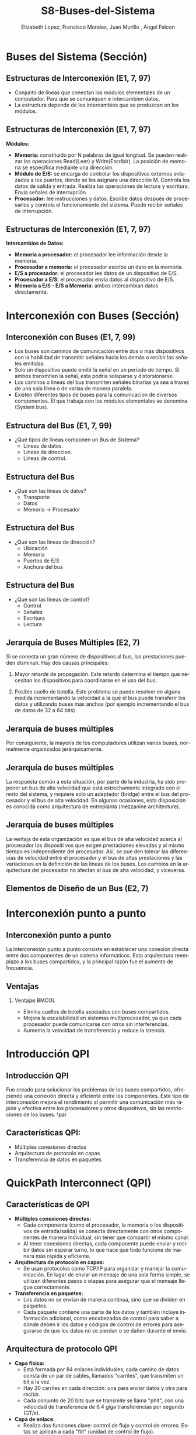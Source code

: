 #+options: H:2
#+latex_class: beamer
#+columns: %45ITEM %10BEAMER_env(Env) %10BEAMER_act(Act) %4BEAMER_col(Col) %8BEAMER_opt(Opt)
#+beamer_theme: {Madrid}
#+beamer_color_theme:
#+beamer_font_theme:
#+beamer_inner_theme:
#+beamer_outer_theme:
#+beamer_header:

#+title: S8-Buses-del-Sistema
#+date: 
#+author: Elizabeth Lopez, Francisco Morales, Juan Murillo , Angel Falcon
#+email: elizabeth.lopez@epn.edu.ec, francisco.morales01@epn.edu.ec, juan.murillo@epn.edu.ec,angel.falcon@epn.edu.ec
#+language: es
#+select_tags: export
#+exclude_tags: noexport
#+creator: Emacs 27.1 (Org mode 9.3)
#+cite_export: biblatex

#+bibliography: ./bibliography.bib
#+LATEX_HEADER: \nocite{*}
#+LATEX_HEADER: \usepackage[T1]{fontenc}
#+LATEX_HEADER: \usepackage[utf8]{inputenc}
#+LATEX_HEADER: \usepackage[spanish]{babel}
#+LATEX_HEADER: \usepackage[backend=biber,citestyle=apa, style=apa]{biblatex}


* Buses del Sistema (Sección)
** Estructuras de Interconexión (E1, 7, 97)

- Conjunto de líneas que conectan los módulos elementales de un computador.
  Para que se comuniquen e intercambien datos.
- La estructura depende de los intercambios que se produzcan en los módulos.

#+attr_latex: :width 0.3\textwidth
[[./Images/Modulos.jpg]]

** Estructuras de Interconexión (E1, 7, 97)
*Módulos:*

- **Memoria:** constituido por N palabras de igual longitud. Se pueden realizar las
  operaciones Read(Leer) y Write(Escribir). La posición de memoria se especifica
  mediante una dirección.
- **Módulo de E/S:** se encarga de controlar los dispositivos externos enlazados
  a los puertos, donde se les asignara una dirección M. Controla los datos de salida
  y entrada. Realiza las operaciones de lectura y escritura. Envía señales de interrupción.
- **Procesador:** lee instrucciones y datos. Escribe datos después de procesarlos y
  controla el funcionamiento del sistema. Puede recibir señales de interrupción.

** Estructuras de Interconexión (E1, 7, 97)
*Intercambios de Datos:*

- **Memoria a procesador:** el procesador lee información desde la memoria.
- **Procesador a memoria:** el procesador escribe un dato en la memoria.
- **E/S a procesador:** el procesador lee datos de un dispositivo de E/S.
- **Procesador a E/S:** el procesador envía datos al dispositivo de  E/S.
- **Memoria a E/S - E/S a Memoria:** ambos intercambian datos directamente.

* Interconexión con Buses (Sección)
** Interconexión con Buses (E1, 7, 99)

- Los buses son caminos de comunicación entre dos o más dispositivos con la
  habilidad de transmitir señales hacia los demás o recibir las señales emitidas.
- Solo un dispositivo puede emitir la señal en un periodo de tiempo. Si ambos
  transmiten la señal, esta podria solaparse y distorsionarse.
- Los caminos o lineas del bus transmiten señales binarias ya sea a travez de una
  sola línea o de varias de manera paralela.
- Existen diferentes tipos de buses para la comunicacion de diversos componentes.
  El que trabaja con los módulos elementales se denomina (System bus).

** Estructura del Bus  (E1, 7, 99)

#+ATTR_LATEX: :width 0.8\textwidth
[[./Images/Lineas.jpg]]

- ¿Qué tipos de líneas componen un Bus de Sistema?
  - Lineas de datos.
  - Lineas de direccion.
  - Lineas de control.

** Estructura del Bus
- ¿Qué son las líneas de datos?
  - Transporte
  - Datos
  - Memoria -> Procesador

** Estructura del Bus 
- ¿Qué son las líneas de dirección?
  - Ubicación
  - Memoria
  - Puertos de E/S
  - Anchura del bus
    
** Estructura del Bus 
- ¿Qué son las líneas de control?
  - Control
  - Señales
  - Escritura
  - Lectura

** Jerarquía de Buses Múltiples (E2, 7)
Si se conecta un gran número de dispositivos al bus, las prestaciones pueden disminuir. Hay dos causas principales: 

1. Mayor retarde de propagación. Este retardo determina el tiempo que necesitan los dispositivos para coordinarse en el uso del bus.

2. Posible cuello de botella. Este problema se puede resolver en alguna medida incrementando la velocidad a la que el bus puede transferir los datos y utilizando buses más anchos (por ejemplo incrementando el bus de datos de 32 a 64 bits) 
** Jerarquía de buses múltiples 
Por consiguiente, la mayoría de los computadores utilizan varios buses, normalmente organizados
jerárquicamente.

#+ATTR_LATEX: :width 0.8\textwidth
[[./Images/jerarquiaBuses.jpeg]] 
** Jerarquía de buses múltiples
La respuesta común a esta
situación, por parte de la industria, ha sido proponer un bus de alta velocidad que está estrechamente
integrado con el resto del sistema, y requiere solo un adaptador (bridge) entre el bus del procesador y
el bus de alta velocidad. En algunas ocasiones, esta disposición es conocida como arquitectura de
entreplanta (mezzanine architecture).

#+ATTR_LATEX: :width 0.8\textwidth
[[./Images/jerarquiaBuses2.jpeg]]

** Jerarquía de buses múltiples
La ventaja de esta organización es que el bus de alta velocidad acerca al procesador los dispositi
vos que exigen prestaciones elevadas y al mismo tiempo es independiente del procesador. Así, se pue
den tolerar las diferencias de velocidad entre el procesador y el bus de altas prestaciones y las
variaciones en la definición de las líneas de los buses. Los cambios en la arquitectura del procesador
no afectan al bus de alta velocidad, y viceversa.
** Elementos de Diseño de un Bus (E2, 7)
* Interconexión punto a punto
** Interconexión punto a punto
La interconexión punto a punto consiste en establecer una conexión directa entre dos componentes de un sistema informáticos.
Esta arquitectura reemplazo a los buses compartidos, y la principal razón fue el aumento de frecuencia.

#+begin_export latex
\begin{figure}[!h]
   \vspace{-0.1cm}
   \centering
   \includegraphics[height=4cm, width=0.8\textwidth]{./Images/image1.png}
   \vspace{-0.5cm} % Ajusta el espacio inferior
   \caption{Multiprocesador con QPIs}
   \label{fig:Representacion}
\end{figure}
#+end_export

** Ventajas
*** Ventajas                                                          :BMCOL:
:PROPERTIES:
:BEAMER_col: 0.8
:END:

- Elimina cuellos de botella asociados con buses compartidos. 
- Mejora la escalabilidad en sistemas multiprocesador, ya que cada procesador puede comunicarse con otros sin interferencias.
- Aumenta la velocidad de transferencia y reduce la latencia.
* Introducción QPI
** Introducción QPI
     Fue creado para solucionar los problemas de los buses compartidos, ofreciendo una conexión directa
     y eficiente entre los componentes. Este tipo de interconexión mejora el rendimiento al permitir
     una comunicación más rápida y efectiva entre los procesadores y otros dispositivos, sin las
     restricciones de los buses. 
     \par
** Características QPI: 
   - Múltiples conexiones directas
   - Arquitectura de protocolo en capas
   -  Transferencia de datos en paquetes
     
* QuickPath Interconnect (QPI)

** Características de QPI
   - **Múltiples conexiones directas:**
     - Cada componente (como el procesador, la memoria o los dispositivos de entrada/salida) se conecta
        directamente con otros componentes de manera individual, sin tener que compartir el mismo canal.
     - Al tener conexiones directas, cada componente puede enviar y recibir datos sin esperar turno,
       lo que hace que todo funcione de manera más rápida y eficiente.
   - **Arquitectura de protocolo en capas:**
     - Se usan protocolos como TCP/IP para organizar y manejar la comunicación. En lugar de enviar
       un mensaje de una sola forma simple, se utilizan diferentes pasos o etapas para asegurar que el
       mensaje llegue correctamente.
   - **Transferencia en paquetes:**
     - Los datos no se envían de manera continua, sino que se dividen en paquetes.
     - Cada paquete contiene una parte de los datos y también incluye información adicional, como encabezados
       de control para saber a dónde deben ir los datos y códigos de control de errores para asegurarse de que
       los datos no se pierdan o se dañen durante el envío.

\begin{frame}{QPI una arquitectura de protocolo de cuatro capas}
    \begin{figure}
        \centering
        \includegraphics[width=0.8\textwidth]{./Images/QPI.png} 
        \caption{ Arquitectura  QPI}
    \end{figure}
\end{frame} 


** Arquitectura de protocolo QPI
   - **Capa física:**
     - Está formada por 84 enlaces individuales, cada camino de datos consta de un par de cables,
       llamados "carriles", que transmiten un bit a la vez.
     - Hay 20 carriles en cada dirección: una para enviar datos y otra para recibir.
     - Cada conjunto de 20 bits que se transmite se llama "phit", con una velocidad de transferencia
       de 6.4 giga transferencias por segundo (GT/s).
   - **Capa de enlace:**
     - Realiza dos funciones clave: control de flujo y control de errores.
       Estas se aplican a cada "flit" (unidad de control de flujo).
     - Cada flit tiene una carga útil de 72 bits, que contiene los datos o mensajes.
     - Los flits de datos transportan los bits reales entre los procesadores y el
       controlador de entrada/salida.
     - Los flits de mensaje se utilizan para funciones como el control de flujo y
       el control de errores.
     - El control de flujo asegura que el transmisor no envíe datos más rápido de
       lo que el receptor puede procesar.
     - El control de errores detecta y corrige errores en los datos durante la
       transmisión, si un error se detecta, el receptor solicita al transmisor
        que retransmita los datos dañados.
   - **Capa de enrutamiento:**
     - Se encarga de decidir el camino que un paquete de datos tomará a través
       de los enlaces del sistema.
   - **Capa de protocolo:**
     - Los paquetes de datos se envían entre los componentes del sistema, como
       procesadores y memoria. Estos paquetes tienen un formato estándar, aunque
	     pueden adaptarse según las necesidades de diferentes tipos de dispositivos.
* PCI Express (E4, 11)
** PCI Express (E4, 11)

* Referencias
** Bibliografía
:PROPERTIES:
:BEAMER_opt: allowframebreaks
:END:

#+print_bibliography: 
